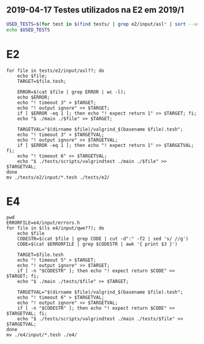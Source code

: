 ** 2019-04-17 Testes utilizados na E2 em 2019/1

#+BEGIN_SRC bash
USED_TESTS=$(for test in $(find tests/ | grep e2/input/asl* | sort --version-sort); do PRE=$(cat $test | grep class | wc -l); if [[ $PRE -eq 0 ]]; then echo $test | sed -e "s/\/input//" -e "s/$/.tesh/" ; fi ; done)
echo $USED_TESTS
#+END_SRC


* E2

#+begin_src shell :results output
for file in tests/e2/input/asl??; do
    echo $file;
    TARGET=$file.tesh;

    ERROR=$(cat $file | grep ERROR | wc -l);
    echo $ERROR;
    echo "! timeout 3" > $TARGET;
    echo "! output ignore" >> $TARGET;
    if [ $ERROR -eq 1 ]; then echo "! expect return 1" >> $TARGET; fi;
    echo "$ ./main ./$file" >> $TARGET;

    TARGETVAL="$(dirname $file)/valgrind_$(basename $file).tesh";
    echo "! timeout 3" > $TARGETVAL;
    echo "! output ignore" >> $TARGETVAL;
    if [ $ERROR -eq 1 ]; then echo "! expect return 1" >> $TARGETVAL; fi;
    echo "! timeout 6" >> $TARGETVAL;
    echo "$ ./tests/scripts/valgrindtest ./main ./$file" >> $TARGETVAL;
done
mv ./tests/e2/input/*.tesh ./tests/e2/
#+end_src

* E4

#+begin_src shell :results output
pwd
ERRORFILE=e4/input/errors.h
for file in $(ls e4/input/qwe??); do
    echo $file
    CODESTR=$(cat $file | grep CODE | cut -d":" -f2 | sed 's/ //g')
    CODE=$(cat $ERRORFILE | grep $CODESTR | awk '{ print $3 }')

    TARGET=$file.tesh
    echo "! timeout 5" > $TARGET;
    echo "! output ignore" >> $TARGET;
    if [ -n "$CODESTR" ]; then echo "! expect return $CODE" >> $TARGET; fi;
    echo "$ ./main ./tests/$file" >> $TARGET;

    TARGETVAL="$(dirname $file)/valgrind_$(basename $file).tesh";
    echo "! timeout 6" > $TARGETVAL;
    echo "! output ignore" >> $TARGETVAL;
    if [ -n "$CODESTR" ]; then echo "! expect return $CODE" >> $TARGETVAL; fi;
    echo "$ ./tests/scripts/valgrindtest ./main ./tests/$file" >> $TARGETVAL;
done
mv ./e4/input/*.tesh ./e4/
#+end_src

#+RESULTS:
#+begin_example
/home/schnorr/ensino/pc/tests
e4/input/qwe01
e4/input/qwe02
e4/input/qwe03
e4/input/qwe05
e4/input/qwe06
e4/input/qwe07
e4/input/qwe08
e4/input/qwe09
e4/input/qwe10
e4/input/qwe11
e4/input/qwe12
e4/input/qwe13
e4/input/qwe14
e4/input/qwe15
e4/input/qwe16
e4/input/qwe17
e4/input/qwe18
e4/input/qwe19
e4/input/qwe20
e4/input/qwe21
#+end_example
